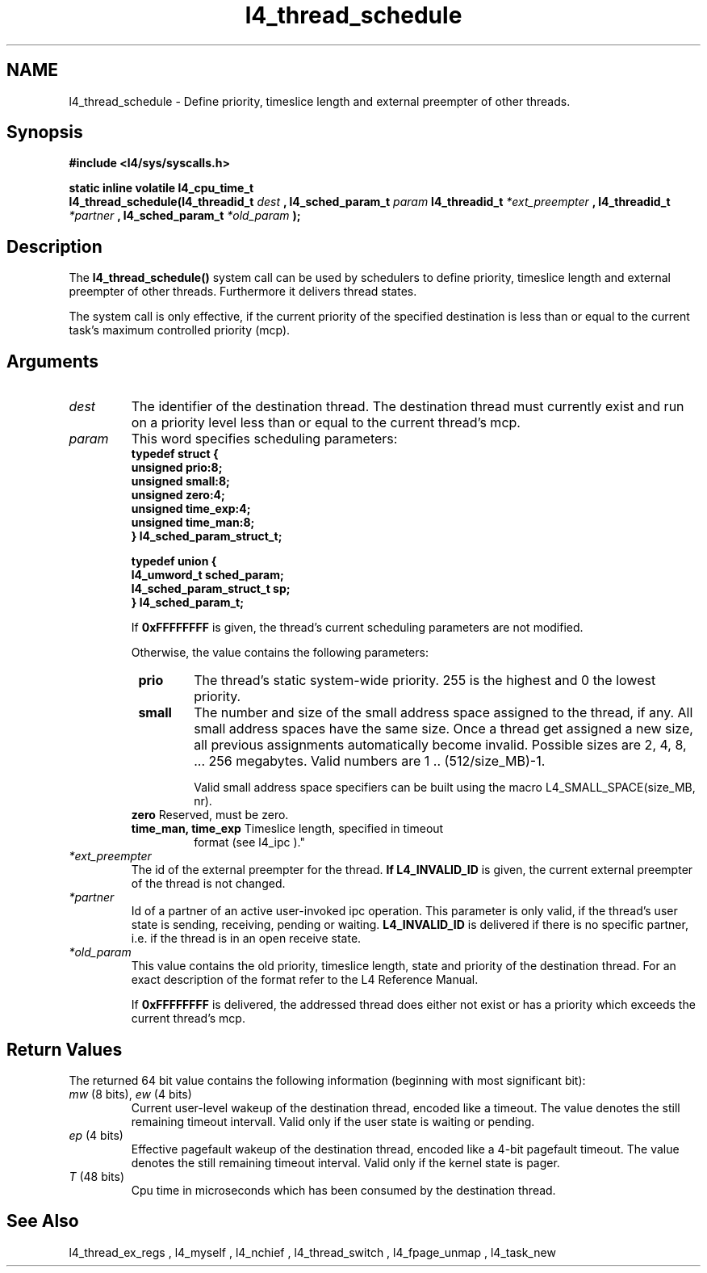 .\"Warning: don't edit this file. It has been generated by typeset
.\" The next compilation will silently overwrite all changes.
.TH "l4_thread_schedule" 1 "27.06.96" "Institut" "User Commands"
.SH NAME
 l4_thread_schedule \-  Define priority, timeslice length and external preempter of
other threads.

.SH " Synopsis"
.nf
\fB#include <l4/sys/syscalls.h>\fP
.fi
.PP
\fBstatic inline volatile l4_cpu_time_t\fP 
.br
\fBl4_thread_schedule(l4_threadid_t \fP\fIdest\fP \fB,
l4_sched_param_t \fP \fIparam\fP \fBl4_threadid_t\fP
\fI*ext_preempter\fP \fB, l4_threadid_t\fP \fI*partner\fP \fB,
l4_sched_param_t \fP \fI*old_param\fP \fB);\fP

.SH " Description"
The \fBl4_thread_schedule()\fP system call can be used by schedulers to
define priority, timeslice length and external preempter of other
threads. Furthermore it delivers thread states.
.PP
The system call is only effective, if the current priority of the
specified destination is less than or equal to the current task's
maximum controlled priority (mcp).
.SH " Arguments"
.IP "\fIdest\fP"
The identifier of the destination thread. The 
destination thread must currently exist and run on a priority level
less than or equal to the current thread's mcp.
.IP "\fIparam\fP"
This word specifies scheduling parameters:
.nf
\fBtypedef struct {
  unsigned prio:8;
  unsigned small:8;
  unsigned zero:4;
  unsigned time_exp:4;
  unsigned time_man:8;
} l4_sched_param_struct_t;

typedef union {
  l4_umword_t sched_param;
  l4_sched_param_struct_t sp;
} l4_sched_param_t;\fP
.fi
.IP
If \fB0xFFFFFFFF\fP is given, the thread's current scheduling
parameters are not modified.
.IP
Otherwise, the value contains the following parameters:
.RS
.IP " \fBprio\fP "
The thread's static system\-wide priority. 255 is the
highest and 0 the lowest priority.
.IP " \fBsmall\fP"
The number and size of the small address space assigned to the thread,
if any. All small address spaces have the same size. Once a thread
get assigned a new size, all previous assignments automatically become
invalid. Possible sizes are 2, 4, 8, ... 256 megabytes. Valid
numbers are 1 .. (512/size_MB)\-1.
.IP
Valid small address space specifiers can be built using the macro
L4_SMALL_SPACE(size_MB, nr).
.IP " \fBzero\fP Reserved, must be zero."
.IP " \fBtime_man, time_exp\fP Timeslice length, specified in timeout
format (see  l4_ipc )."
.RE
.IP "\fI*ext_preempter\fP"
The id of the external preempter for the
thread. \fBIf L4_INVALID_ID\fP is given, the current external preempter of
the thread is not changed.
.IP "\fI*partner\fP"
Id of a partner of an active user\-invoked ipc
operation. This parameter is only valid, if the thread's user state is
sending, receiving, pending or waiting. \fBL4_INVALID_ID\fP is delivered if
there is no specific partner, i.e. if the thread is in an open receive
state.
.IP "\fI*old_param\fP"
This value contains the old priority, timeslice
length, state and priority of the destination thread. For an exact
description of the format refer to the L4 Reference Manual.
.IP
If \fB0xFFFFFFFF\fP is delivered, the addressed thread does
either not exist or has a priority which exceeds the current thread's mcp.
.SH "Return Values"
The returned 64 bit value contains the following information
(beginning with most significant bit):
.IP "\fImw\fP (8 bits), \fIew\fP (4 bits)"
Current user\-level wakeup of the
destination thread, encoded like a timeout. The value denotes the
still remaining timeout intervall. Valid only if the user state is
waiting or pending.
.IP "\fIep\fP (4 bits)"
Effective pagefault wakeup of the destination thread,
encoded like a 4\-bit pagefault timeout. The value denotes the still
remaining timeout interval. Valid only if the kernel state is pager.
.IP "\fIT\fP (48 bits)"
Cpu time in microseconds which has been consumed by
the destination thread.
.SH "See Also"
 l4_thread_ex_regs ,  l4_myself ,  l4_nchief ,  l4_thread_switch ,  l4_fpage_unmap ,  l4_task_new  
